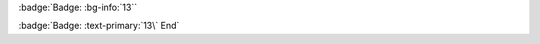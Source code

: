 .. View notes in roles-inline/labels for escaping back ticks

:badge:`Badge: :bg-info:`13``

:badge:`Badge: :text-primary:`13\` End`

.. Test basic badge role, we test nested inline parsing in `roles-inline`